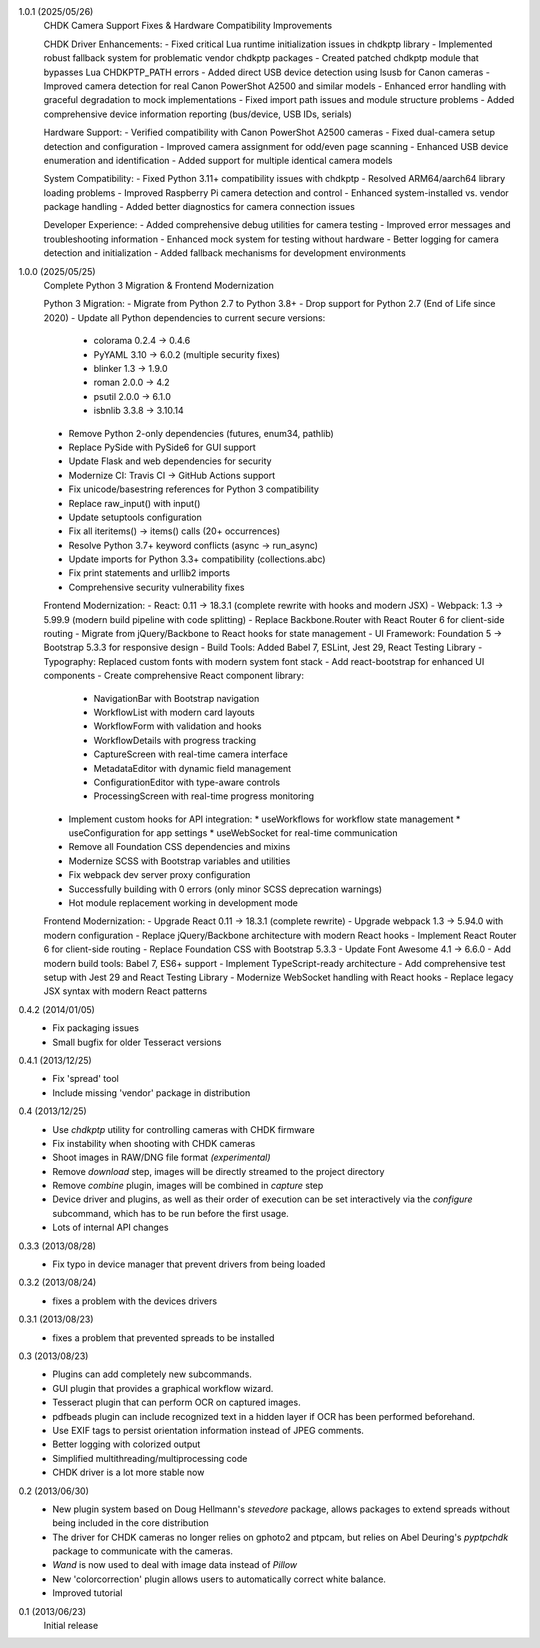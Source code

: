 1.0.1 (2025/05/26)
    CHDK Camera Support Fixes & Hardware Compatibility Improvements
    
    CHDK Driver Enhancements:
    - Fixed critical Lua runtime initialization issues in chdkptp library
    - Implemented robust fallback system for problematic vendor chdkptp packages
    - Created patched chdkptp module that bypasses Lua CHDKPTP_PATH errors
    - Added direct USB device detection using lsusb for Canon cameras
    - Improved camera detection for real Canon PowerShot A2500 and similar models
    - Enhanced error handling with graceful degradation to mock implementations
    - Fixed import path issues and module structure problems
    - Added comprehensive device information reporting (bus/device, USB IDs, serials)
    
    Hardware Support:
    - Verified compatibility with Canon PowerShot A2500 cameras
    - Fixed dual-camera setup detection and configuration
    - Improved camera assignment for odd/even page scanning
    - Enhanced USB device enumeration and identification
    - Added support for multiple identical camera models
    
    System Compatibility:
    - Fixed Python 3.11+ compatibility issues with chdkptp
    - Resolved ARM64/aarch64 library loading problems
    - Improved Raspberry Pi camera detection and control
    - Enhanced system-installed vs. vendor package handling
    - Added better diagnostics for camera connection issues
    
    Developer Experience:
    - Added comprehensive debug utilities for camera testing
    - Improved error messages and troubleshooting information
    - Enhanced mock system for testing without hardware
    - Better logging for camera detection and initialization
    - Added fallback mechanisms for development environments

1.0.0 (2025/05/25)
    Complete Python 3 Migration & Frontend Modernization
    
    Python 3 Migration:
    - Migrate from Python 2.7 to Python 3.8+
    - Drop support for Python 2.7 (End of Life since 2020)
    - Update all Python dependencies to current secure versions:
      * colorama 0.2.4 → 0.4.6
      * PyYAML 3.10 → 6.0.2 (multiple security fixes)
      * blinker 1.3 → 1.9.0
      * roman 2.0.0 → 4.2
      * psutil 2.0.0 → 6.1.0
      * isbnlib 3.3.8 → 3.10.14
    - Remove Python 2-only dependencies (futures, enum34, pathlib)
    - Replace PySide with PySide6 for GUI support
    - Update Flask and web dependencies for security
    - Modernize CI: Travis CI → GitHub Actions support
    - Fix unicode/basestring references for Python 3 compatibility
    - Replace raw_input() with input()
    - Update setuptools configuration
    - Fix all iteritems() → items() calls (20+ occurrences)
    - Resolve Python 3.7+ keyword conflicts (async → run_async)
    - Update imports for Python 3.3+ compatibility (collections.abc)
    - Fix print statements and urllib2 imports
    - Comprehensive security vulnerability fixes
    
    Frontend Modernization:
    - React: 0.11 → 18.3.1 (complete rewrite with hooks and modern JSX)
    - Webpack: 1.3 → 5.99.9 (modern build pipeline with code splitting)
    - Replace Backbone.Router with React Router 6 for client-side routing
    - Migrate from jQuery/Backbone to React hooks for state management
    - UI Framework: Foundation 5 → Bootstrap 5.3.3 for responsive design
    - Build Tools: Added Babel 7, ESLint, Jest 29, React Testing Library
    - Typography: Replaced custom fonts with modern system font stack
    - Add react-bootstrap for enhanced UI components
    - Create comprehensive React component library:
      * NavigationBar with Bootstrap navigation
      * WorkflowList with modern card layouts
      * WorkflowForm with validation and hooks
      * WorkflowDetails with progress tracking
      * CaptureScreen with real-time camera interface
      * MetadataEditor with dynamic field management
      * ConfigurationEditor with type-aware controls
      * ProcessingScreen with real-time progress monitoring
    - Implement custom hooks for API integration:
      * useWorkflows for workflow state management
      * useConfiguration for app settings
      * useWebSocket for real-time communication
    - Remove all Foundation CSS dependencies and mixins
    - Modernize SCSS with Bootstrap variables and utilities
    - Fix webpack dev server proxy configuration
    - Successfully building with 0 errors (only minor SCSS deprecation warnings)
    - Hot module replacement working in development mode
    
    Frontend Modernization:
    - Upgrade React 0.11 → 18.3.1 (complete rewrite)
    - Upgrade webpack 1.3 → 5.94.0 with modern configuration
    - Replace jQuery/Backbone architecture with modern React hooks
    - Implement React Router 6 for client-side routing
    - Replace Foundation CSS with Bootstrap 5.3.3
    - Update Font Awesome 4.1 → 6.6.0
    - Add modern build tools: Babel 7, ES6+ support
    - Implement TypeScript-ready architecture
    - Add comprehensive test setup with Jest 29 and React Testing Library
    - Modernize WebSocket handling with React hooks
    - Replace legacy JSX syntax with modern React patterns

0.4.2 (2014/01/05)
    - Fix packaging issues
    - Small bugfix for older Tesseract versions

0.4.1 (2013/12/25)
    - Fix 'spread' tool
    - Include missing 'vendor' package in distribution

0.4 (2013/12/25)
    - Use `chdkptp` utility for controlling cameras with CHDK firmware
    - Fix instability when shooting with CHDK cameras
    - Shoot images in RAW/DNG file format *(experimental)*
    - Remove `download` step, images will be directly streamed to the project
      directory
    - Remove `combine` plugin, images will be combined in `capture` step
    - Device driver and plugins, as well as their order of execution can be set
      interactively via the `configure` subcommand, which has to be run before
      the first usage.
    - Lots of internal API changes

0.3.3 (2013/08/28)
    - Fix typo in device manager that prevent drivers from being loaded

0.3.2 (2013/08/24)
    - fixes a problem with the devices drivers

0.3.1 (2013/08/23)
    - fixes a problem that prevented spreads to be installed

0.3 (2013/08/23)
    - Plugins can add completely new subcommands.
    - GUI plugin that provides a graphical workflow wizard.
    - Tesseract plugin that can perform OCR on captured images.
    - pdfbeads plugin can include recognized text in a hidden layer if OCR has
      been performed beforehand.
    - Use EXIF tags to persist orientation information instead of JPEG
      comments.
    - Better logging with colorized output
    - Simplified multithreading/multiprocessing code
    - CHDK driver is a lot more stable now

0.2 (2013/06/30)
    - New plugin system based on Doug Hellmann's `stevedore` package,
      allows packages to extend spreads without being included in the core
      distribution
    - The driver for CHDK cameras no longer relies on gphoto2 and ptpcam,
      but relies on Abel Deuring's `pyptpchdk` package to communicate with
      the cameras.
    - `Wand` is now used to deal with image data instead of `Pillow`
    - New 'colorcorrection' plugin allows users to automatically correct
      white balance.
    - Improved tutorial

0.1 (2013/06/23)
    Initial release
